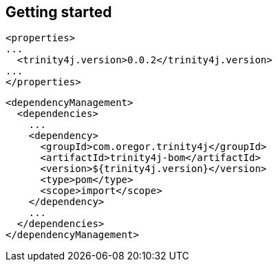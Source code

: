 == Getting started

```xml
<properties>
...
  <trinity4j.version>0.0.2</trinity4j.version>
...
</properties>
```

```xml
<dependencyManagement>
  <dependencies>
    ...
    <dependency>
      <groupId>com.oregor.trinity4j</groupId>
      <artifactId>trinity4j-bom</artifactId>
      <version>${trinity4j.version}</version>
      <type>pom</type>
      <scope>import</scope>
    </dependency>
    ...
  </dependencies>
</dependencyManagement>
```

